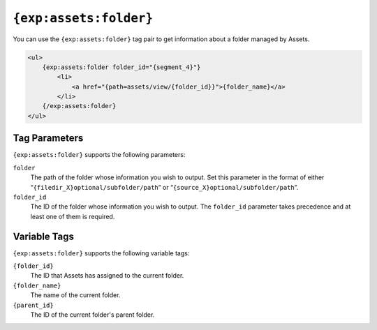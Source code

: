 ``{exp:assets:folder}``
========================

You can use the ``{exp:assets:folder}`` tag pair to get information about a folder managed by Assets.

.. code-block:: html

    <ul>
        {exp:assets:folder folder_id="{segment_4}"}
            <li>
                <a href="{path=assets/view/{folder_id}}">{folder_name}</a>
            </li>
        {/exp:assets:folder}
    </ul>

Tag Parameters
--------------

``{exp:assets:folder}`` supports the following parameters:

``folder``
    The path of the folder whose information you wish to output.
    Set this parameter in the format of either
    “``{filedir_X}optional/subfolder/path``” or
    “``{source_X}optional/subfolder/path``”.

``folder_id``
    The ID of the folder whose information you wish to output. 
    The ``folder_id`` parameter takes precedence and at least one of them is required.

Variable Tags
-------------

``{exp:assets:folder}`` supports the following variable tags:

``{folder_id}``
	The ID that Assets has assigned to the current folder.

``{folder_name}``
	The name of the current folder.

``{parent_id}``
    The ID of the current folder's parent folder.
